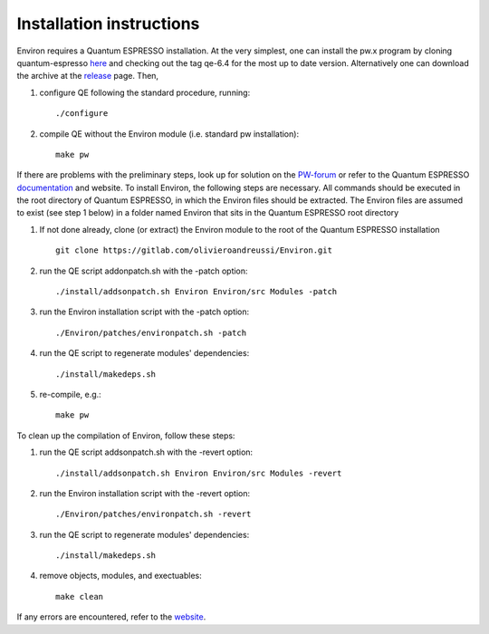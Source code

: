 .. Environ documentation installation instructions, created
   by Matthew Truscott on Tue Mar 26 2019.
   Contains installation instructions.

Installation instructions
=========================

Environ requires a Quantum ESPRESSO installation. At the very simplest, one can install the pw.x program
by cloning quantum-espresso `here`_ and checking out the tag qe-6.4 for the most up to date version. 
Alternatively one can download the archive at the `release`_ page. Then,

1. configure QE following the standard procedure, running::

      ./configure

2. compile QE without the Environ module (i.e. standard pw installation)::
   
      make pw

If there are problems with the preliminary steps, look up for solution on the `PW-forum`_ or refer to
the Quantum ESPRESSO `documentation`_ and website. To install Environ, the following steps are
necessary. All commands should be executed in the root directory of Quantum ESPRESSO, in which the
Environ files should be extracted. The Environ files are assumed to exist (see step 1 below) in
a folder named Environ that sits in the Quantum ESPRESSO root directory

1. If not done already, clone (or extract) the Environ module to the root of the Quantum ESPRESSO installation
   ::
   
      git clone https://gitlab.com/olivieroandreussi/Environ.git

2. run the QE script addonpatch.sh with the -patch option::

      ./install/addsonpatch.sh Environ Environ/src Modules -patch

3. run the Environ installation script with the -patch option::

      ./Environ/patches/environpatch.sh -patch

4. run the QE script to regenerate modules' dependencies::

      ./install/makedeps.sh

5. re-compile, e.g.::

      make pw

To clean up the compilation of Environ, follow these steps:

1. run the QE script addsonpatch.sh with the -revert option::

      ./install/addsonpatch.sh Environ Environ/src Modules -revert

2. run the Environ installation script with the -revert option::

      ./Environ/patches/environpatch.sh -revert

3. run the QE script to regenerate modules' dependencies::

      ./install/makedeps.sh

4. remove objects, modules, and exectuables::

      make clean

If any errors are encountered, refer to the `website`_. 

.. _here: https://gitlab.com/QEF/q-e
.. _release: https://github.com/QEF/q-e/releases
.. _PW-forum: https://www.quantum-espresso.org/forum
.. _documentation: https://www.quantum-espresso.org/Doc/user_guide/
.. _website: http://www.quantum-environment.org/installation-issues.html
